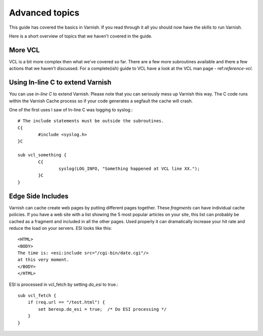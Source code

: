 .. _users-guide-advanced_topics:

Advanced topics
---------------

This guide has covered the basics in Varnish. If you read through
it all you should now have the skills to run Varnish.

Here is a short overview of topics that we haven't covered in the guide. 

More VCL
~~~~~~~~

VCL is a bit more complex then what we've covered so far. There are a
few more subroutines available and there a few actions that we haven't
discussed. For a complete(ish) guide to VCL have a look at the VCL man
page - ref:`reference-vcl`.

Using In-line C to extend Varnish
~~~~~~~~~~~~~~~~~~~~~~~~~~~~~~~~~

You can use *in-line C* to extend Varnish. Please note that you can
seriously mess up Varnish this way. The C code runs within the Varnish
Cache process so if your code generates a segfault the cache will crash.

One of the first uses I saw of In-line C was logging to syslog.::

	# The include statements must be outside the subroutines.
	C{
		#include <syslog.h>
        }C
	
        sub vcl_something {
                C{
		        syslog(LOG_INFO, "Something happened at VCL line XX.");
	        }C
        }


Edge Side Includes
~~~~~~~~~~~~~~~~~~

Varnish can cache create web pages by putting different pages
together. These *fragments* can have individual cache policies. If you
have a web site with a list showing the 5 most popular articles on
your site, this list can probably be cached as a fragment and included
in all the other pages. Used properly it can dramatically increase
your hit rate and reduce the load on your servers. ESI looks like this::

  <HTML>
  <BODY>
  The time is: <esi:include src="/cgi-bin/date.cgi"/>
  at this very moment.
  </BODY>
  </HTML>

ESI is processed in vcl_fetch by setting *do_esi* to true.::

  sub vcl_fetch {
      if (req.url == "/test.html") {
	  set beresp.do_esi = true;  /* Do ESI processing */
      }
  }
